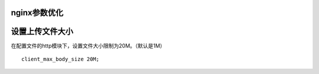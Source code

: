 nginx参数优化
###############


设置上传文件大小
#######################

在配置文件的http模块下，设置文件大小限制为20M。（默认是1M）

::

    client_max_body_size 20M;

